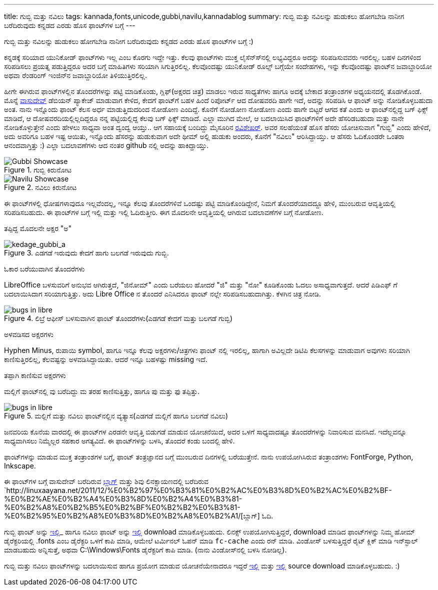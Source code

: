 ---
title: ಗುಬ್ಬಿ ಮತ್ತು ನವಿಲು
tags: kannada,fonts,unicode,gubbi,navilu,kannadablog
summary: ಗುಬ್ಬಿ ಮತ್ತು ನವಿಲನ್ನು ಹುಡುಕಲು ಹೋಗಬೇಡಿ ನಾನೀಗ ಬರೆದಿರುವುದು ಕನ್ನಡದ ಎರಡು ಹೊಸ ಫಾಂಟ್&zwj;ಗಳ ಬಗ್ಗೆ
---

ಗುಬ್ಬಿ ಮತ್ತು ನವಿಲನ್ನು ಹುಡುಕಲು ಹೋಗಬೇಡಿ ನಾನೀಗ ಬರೆದಿರುವುದು ಕನ್ನಡದ ಎರಡು ಹೊಸ ಫಾಂಟ್‍ಗಳ ಬಗ್ಗೆ :)

ಕನ್ನಡಕ್ಕೆ ಸರಿಯಾದ ಯುನಿಕೋಡ್ ಫಾಂಟ್‍ಗಳು ಇಲ್ಲ ಎಂಬ ಕೊರಗು ಇದ್ದೇ ಇತ್ತು. ಕೆಲವು ಫಾಂಟ್‍ಗಳು ಮುಕ್ತ ಲೈಸೆನ್ಸ್‍ನಲ್ಲಿ ಲಭ್ಯವಿದ್ದರೂ ಅದನ್ನು ಸರಿಪಡಿಸುವವರು ಇರಲಿಲ್ಲ. ಬಹಳ ದಿನಗಳಿಂದ ಸರಿಪಡಿಸಲು ಪ್ರಯತ್ನ ಪಡುತ್ತಿದ್ದರೂ ಅದರ ಬಗ್ಗೆ ಮಾಹಿತಿಗಳು ಸರಿಯಾಗಿ ಸಿಗುತ್ತಿರಲಿಲ್ಲ. ಕೆಲವೊಂದಷ್ಟು ಯುನಿಕೋಡ್ ರೂಲ್ಸ್ ಬಗ್ಗೆಯೇ ಸಂದೇಹಗಳು, ಇನ್ನು ಕೆಲವೊಂದಷ್ಟು ಫಾಂಟ್‍ನ ಜವಾಬ್ದಾರಿಯೋ ಅಥವಾ ರೆಂಡರಿಂಗ್ ಇಂಜಿನ್‍ನ ಜವಾಬ್ದಾರಿಯೋ ತಿಳಿಯುತ್ತಿರಲಿಲ್ಲ.

ಹೀಗೇ ಈಗಿರುವ ಫಾಂಟ್‍ಗಳಲ್ಲಿನ ತೊಂದರೆಗಳನ್ನು ಪಟ್ಟಿ ಮಾಡಿಕೊಂಡು, ಗ್ಲಿಫ್(ಅಕ್ಷರದ ಚಿತ್ರ) ಮಾಡಲು ಇರುವ ಸಾಧ್ಯತೆಗಳು ಹಾಗೂ ಅದಕ್ಕೆ ಬೇಕಾದ ತಂತ್ರಾಂಶಗಳ ಅಧ್ಯಯನದಲ್ಲಿ ತೊಡಗಿಕೊಂಡೆ. ಮೊನ್ನೆ https://twitter.com/vasudevkamath[ವಾಸುದೇವ್] ಡೆಬಿಯನ್ ಪ್ಯಾಕೇಜ್ ಮಾಡುವಾಗ ಕೇಳಿದ, ಕೇದಗೆ ಫಾಂಟ್‍ಗೆ ಬಹಳ ಹಿಂದೆ ರಿಪೋರ್ಟ್ ಆದ ದೋಷವರದಿ ಹಾಗೇ ಇದೆ, ಅದನ್ನು ಸರಿಪಡಿಸಿ ಆ ಫಾಂಟ್ ಅನ್ನು ನೋಡಿಕೊಳ್ಳಬಹುದಾ ಅಂತ. ನಾನು ಇನ್ನೊಂದು ಫಾಂಟ್ ಕೆಲಸ ಅರ್ಧ ಮಾಡುತ್ತಿದುದರಿಂದ ನೋಡೋಣ ಎಂದಿದ್ದೆ. ಕೊನೆಗೆ ನೋಡೋಣ ನೋಡೋಣ ಎಂದು ಹಾಗೇ ಬಿಟ್ಟರೆ ಆಗದ ಕತೆ ಎಂದು ಆ ಫಾಂಟ್‍ನಲ್ಲಿದ್ದ ಬಗ್ ಫಿಕ್ಸ್ ಮಾಡಿದೆ, ಆ ದೋಷವರದಿಯಲ್ಲಿಲ್ಲದಿದ್ದರೂ ನನ್ನ ಪಟ್ಟಿಯಲ್ಲಿದ್ದ ಕೆಲವು ಬಗ್ ಫಿಕ್ಸ್ ಮಾಡಿದೆ. ಎಲ್ಲಾ ಮುಗಿದ ಮೇಲೆ, ಆ ಬದಲಾಯಿಸಿದ ಫಾಂಟ್‍ಗಳಿಗೆ ಅದೇ ಹೆಸರಿಡಬಹುದಾ ಮತ್ತು ನಾನೇ ನೋಡಿಕೊಳ್ಳುತ್ತೇನೆ ಎಂದು ಹೇಳಲು ಸಾಧ್ಯವಾ ಅಂತ ದ್ವಂದ್ವ ಆಯ್ತು.. ಆಗ ಸಹಾಯಕ್ಕೆ ಬಂದಿದ್ದು ಮೈಸೂರಿನ https://twitter.com/twistedlogix[ರವಿಶೇಖರ್]. ಅವರ ಸಲಹೆಯಂತೆ ಹೊಸ ಹೆಸರು ಯೋಚಿಸುವಾಗ "ಗುಬ್ಬಿ" ಎಂದು ಹೇಳಿದೆ, ಅದು ಅವರಿಗೂ ಬಹಳ ಇಷ್ಟ ಆಯಿತು, ಇನ್ನೊಂದು ಹೆಸರನ್ನು ಹುಡುಕುವಾಗ ಅದೇ ಥೀಮ್ ಅಲ್ಲಿ ಹುಡುಕು ಅಂದರು, ಕೊನೆಗೆ "ನವಿಲು" ಆರಿಸಿದ್ದಾಯ್ತು. ಆ ಹೆಸರು ಓದಿಕೊಂಡರೇ ಒಂತರಾ ಆನಂದವಾಗ್ತಿತ್ತು :) ಎಲ್ಲಾ ಬದಲಾವಣೆಗಳು ಆದ ನಂತರ github ನಲ್ಲಿ ಅದನ್ನು ಹಾಕಿದ್ದಾಯ್ತು.


.ಗುಬ್ಬಿ ಕಿರುನೋಟ
image::/images/gubbi-showcase/m.png[Gubbi Showcase]

.ನವಿಲು ಕಿರುನೋಟ
image::/images/navilu-showcase/m.png[Navilu Showcase]

ಈ ಫಾಂಟ್‍ಗಳಲ್ಲಿ ಧೋಷಗಳಾವುದೂ ಇಲ್ಲವೆಂದಲ್ಲ, ಇನ್ನೂ ಕೆಲವು ತೊಂದರೆಗಳಿವೆ ಒಂದಷ್ಟು ಪಟ್ಟಿ ಮಾಡಿಕೊಂಡಿದ್ದೇನೆ, ನಿಮಗೆ ತೊಂದರೆಯಾದದ್ದೂ ಹೇಳಿ, ಮುಂಬರುವ ಆವೃತ್ತಿಯಲ್ಲಿ ಸರಿಪಡಿಸಬಹುದು. ಈ ಫಾಂಟ್‍ಗಳ ಬಗ್ಗೆ ಇಲ್ಲಿ ಮತ್ತು ಇಲ್ಲಿ ಓದಿರುತ್ತೀರಿ. ಈಗ ಮೊದಲನೇ ಆವೃತ್ತಿಯಲ್ಲಿ ಆಗಿರುವ ಬದಲಾವಣೆಗಳ ಬಗ್ಗೆ ನೋಡೋಣ.

ತಪ್ಪಿದ್ದ ಮೊದಲನೇ ಅಕ್ಷರ "ಅ"
======================

.ಎಡಗಡೆ ಇರುವುದು ಕೇದಗೆ ಹಾಗು ಬಲಗಡೆ ಇರುವುದು ಗುಬ್ಬಿ.
image::/images/kedage-gubbi-a/m.png[kedage_gubbi_a]

ಓಕಾರ ಬರೆಯುವಾಗಿನ ತೊಂದರೆಗಳು
==========================

LibreOffice ಬಳಸುವರಿಗೆ ಅನುಭವ ಆಗಿರುತ್ತದೆ, "ಜಿನೋಮ್" ಎಂದು ಬರೆಯಲು ಹೋದರೆ "ಜಿ" ಮತ್ತು "ನೋ" ಕೂಡಿಕೊಂಡು ಓದಲು ಅಸಾಧ್ಯವಾಗುತ್ತದೆ. ಆದರೆ ಪಿಡಿಎಫ್ ಗೆ ಬದಲಾಯಿಸಿದಾಗ ಸರಿಯಾಗುತ್ತಿತ್ತು. ಅದು Libre Office ನ ತೊಂದರೆ ಎನಿಸಿದರೂ ಫಾಂಟ್ ನಲ್ಲೇ ಸರಿಪಡಿಸಬಹುದಾಗಿತ್ತು. ಕೆಳಗಿನ ಚಿತ್ರ ನೋಡಿ.

.ಲಿಬ್ರೆ ಆಫೀಸ್ ಬಳಸುವಾಗಿನ ಫಾಂಟ್ ತೊಂದರೆಗಳು(ಎಡಗಡೆ ಕೇದಗೆ ಮತ್ತು ಬಲಗಡೆ ಗುಬ್ಬಿ)
image::/images/kedage-bugs-libreoffice/m.png[bugs in libre]

ಅಳವಡಿಸದ ಅಕ್ಷರಗಳು
=================

Hyphen Minus, ರುಪಾಯಿ symbol, ಹಾಗೂ ಇನ್ನೂ ಕೆಲವು ಅಕ್ಷರಗಳು/ಚಿತ್ರಗಳು ಫಾಂಟ್ ನಲ್ಲಿ ಇರಲಿಲ್ಲ, ಹಾಗಾಗಿ ಅವಿಲ್ಲದೇ ಡಿಟಿಪಿ ಕೆಲಸಗಳನ್ನು ಮಾಡುವಾಗ ಅವುಗಳು ಸರಿಯಾಗಿ ಕಾಣಿಸುತ್ತಿರಲಿಲ್ಲ, ಕೆಲವಷ್ಟನ್ನು ಅಳವಡಿಸಿದ್ದಾಯಿತು. ಆದರೆ ಇನ್ನೂ ಬಹಳಷ್ಟು missing ಇದೆ. 

ತಪ್ಪಾಗಿ ಕಾಣಿಸುವ ಅಕ್ಷರಗಳು
=======================

ಮಲ್ಲಿಗೆ ಫಾಂಟ್‍ನಲ್ಲಿ ವು ಬರೆದಿದ್ದು ಮ ತರಹ ಕಾಣಿಸುತ್ತಿತ್ತು, ಹಾಗೂ ಪು ಮತ್ತು ಫು ತಪ್ಪಿತ್ತು.

.ಮಲ್ಲಿಗೆ ಮತ್ತು ನವಿಲು ಫಾಂಟ್‍ನಲ್ಲಿನ ವ್ಯತ್ಯಾಸ(ಎಡಗಡೆ ಮಲ್ಲಿಗೆ ಹಾಗೂ ಬಲಗಡೆ ನವಿಲು)
image::/images/mallige-bugs/m.png[bugs in libre]

ಜನವರಿಯ ಕೊನೆಯ ವಾರದಲ್ಲಿ ಈ ಫಾಂಟ್‍ಗಳ ಎರಡನೇ ಆವೃತ್ತಿ ಬಿಡುಗಡೆ ಮಾಡುವ ಯೋಚನೆಯಿದೆ, ಅದರ ಒಳಗೆ ಸಾಧ್ಯವಾದಷ್ಟೂ ತೊಂದರೆಗಳನ್ನು ನಿವಾರಿಸುವ ಮನಸಿದೆ. ಇದೆಲ್ಲವನ್ನೂ ಸಾಧ್ಯವಾಗಿಸಲು ನಿಮ್ಮೆಲ್ಲರ ಸಹಕಾರ ಅಗತ್ಯವಿದೆ. ಈ ಫಾಂಟ್‍ಗಳನ್ನು ಬಳಸಿ, ತೊಂದರೆ ಕಂಡು ಬಂದಲ್ಲಿ ಹೇಳಿ.

ಫಾಂಟ್‍ಗಳನ್ನು ಮಾಡುವ ಮುಕ್ತ ತಂತ್ರಾಂಶಗಳ ಬಗ್ಗೆ, ಫಾಂಟ್ ತಂತ್ರಜ್ಞಾನದ ಬಗ್ಗೆ ಮುಂಬರುವ ದಿನಗಳಲ್ಲಿ ಬರೆಯುತ್ತೇನೆ. ನಾನು ಉಪಯೋಗಿಸಿರುವ ತಂತ್ರಾಂಶಗಳು FontForge, Python, Inkscape. 

ಈ ಫಾಂಟ್‍ಗಳ ಬಗ್ಗೆ ವಾಸುದೇವ್ ಬರೆದಿರುವ http://blog.copyninja.info/2011/12/kannada-gets-new-fonts.html[ಬ್ಲಾಗ್] ಮತ್ತು ಶಿವು ಲಿನಕ್ಸಾಯಣದಲ್ಲಿ ಬರೆದಿರುವ `http://linuxaayana.net/2011/12/%E0%B2%97%E0%B3%81%E0%B2%AC%E0%B3%8D%E0%B2%AC%E0%B2%BF-%E0%B2%AE%E0%B2%A4%E0%B3%8D%E0%B2%A4%E0%B3%81-%E0%B2%A8%E0%B2%B5%E0%B2%BF%E0%B2%B2%E0%B3%81-%E0%B2%95%E0%B2%A8%E0%B3%8D%E0%B2%A8%E0%B2%A1/[ಬ್ಲಾಗ್] ಓದಿ. 

ಗುಬ್ಬಿ ಫಾಂಟ್ ಅನ್ನು https://github.com/downloads/aravindavk/Gubbi/Gubbi.ttf[ಇಲ್ಲಿ]_ ಹಾಗೂ ನವಿಲು ಫಾಂಟ್ ಅನ್ನು https://github.com/downloads/aravindavk/Navilu/Navilu.ttf[ಇಲ್ಲಿ] download ಮಾಡಿಕೊಳ್ಳಬಹುದು. ಲಿನಕ್ಸ್ ಉಪಯೋಗಿಸುತ್ತಿದ್ದರೆ, download ಮಾಡಿದ ಫಾಂಟ್‍ಗಳನ್ನು ನಿಮ್ಮ ಹೋಮ್ ಡೈರೆಕ್ಟರಿಯಲ್ಲಿ .fonts ಎಂಬ ಡೈರೆಕ್ಟರಿ ಒಳಗೆ ಕಾಪಿ ಮಾಡಿ, ಆಮೇಲೆ ಟರ್ಮಿನಲ್ ಓಪನ್ ಮಾಡಿ `fc-cache` ಎಂದು ರನ್ ಮಾಡಿ. ವಿಂಡೋಸ್ ಬಳಸುತ್ತಿದ್ದರೆ ರೈಟ್ ಕ್ಲಿಕ್ ಮಾಡಿ ಇನ್‍ಸ್ಟಾಲ್ ಮಾಡಬಹುದು ಅನ್ನಿಸುತ್ತೆ, ಅಥವಾ C:\Windows\Fonts ಡೈರೆಕ್ಟರಿಗೆ ಕಾಪಿ ಮಾಡಿ. (ನಾನು ವಿಂಡೋಸ್‍ನಲ್ಲಿ ಬಳಸಿ ನೋಡಿಲ್ಲ).

ಗುಬ್ಬಿ ಮತ್ತು ನವಿಲು ಫಾಂಟ್‍ಗಳನ್ನು ಬದಲಾಯಿಸುವ ಹಾಗೂ ಪ್ರಯೋಗ ಮಾಡುವ ಯೋಚನೆಯೇನಾದರೂ ಇದ್ದರೆ https://github.com/aravindavk/Gubbi[ಇಲ್ಲಿ] ಮತ್ತು https://github.com/aravindavk/Navilu[ಇಲ್ಲಿ] source download ಮಾಡಿಕೊಳ್ಳಬಹುದು. :) 
